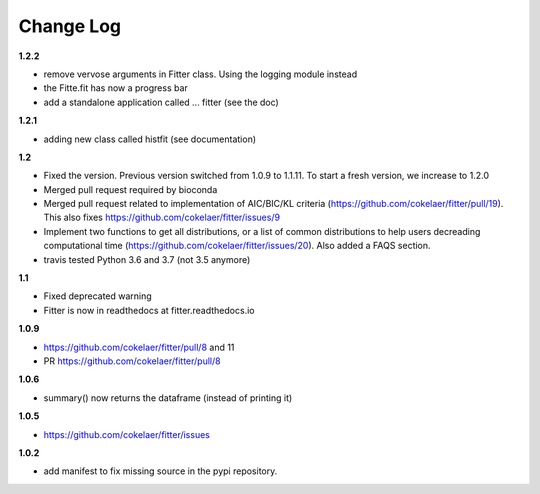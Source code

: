 Change Log
##########

**1.2.2**

* remove vervose arguments in Fitter class. Using the logging module instead
* the Fitte.fit has now a progress bar
* add a standalone application called ... fitter (see the doc)

**1.2.1**

* adding new class called histfit (see documentation)

**1.2**

* Fixed the version. Previous version switched from 1.0.9 to 1.1.11. To start a
  fresh version, we increase to 1.2.0
* Merged pull request required by bioconda
* Merged pull request related to implementation of AIC/BIC/KL criteria
  (https://github.com/cokelaer/fitter/pull/19). 
  This also fixes https://github.com/cokelaer/fitter/issues/9
* Implement two functions to get all distributions, or a list of common
  distributions to help users decreading computational time 
  (https://github.com/cokelaer/fitter/issues/20). Also added a FAQS section.
* travis tested Python 3.6 and 3.7 (not 3.5 anymore)

**1.1**

* Fixed deprecated warning
* Fitter is now in readthedocs at fitter.readthedocs.io

**1.0.9**

* https://github.com/cokelaer/fitter/pull/8 and 11
* PR https://github.com/cokelaer/fitter/pull/8

**1.0.6**


* summary() now returns the dataframe (instead of printing it)

**1.0.5**

* https://github.com/cokelaer/fitter/issues

**1.0.2**


* add manifest to fix missing source in the pypi repository.

